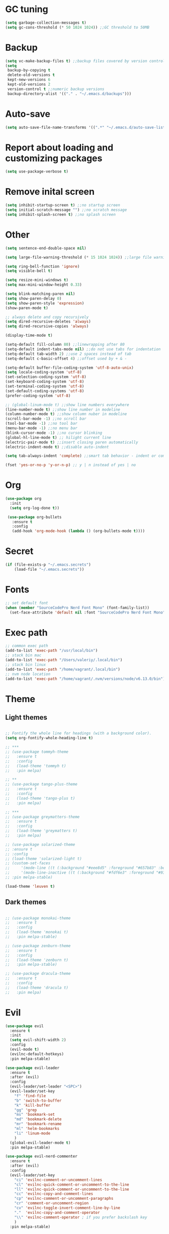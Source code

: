 * GC tuning
#+BEGIN_SRC emacs-lisp
(setq garbage-collection-messages t)
(setq gc-cons-threshold (* 50 1024 1024)) ;;GC threshold to 50MB
#+END_SRC

* Backup
#+BEGIN_SRC emacs-lisp
(setq vc-make-backup-files t) ;;backup files covered by version control
(setq
 backup-by-copying t
 delete-old-versions t
 kept-new-versions 6
 kept-old-versions 2
 version-control t ;;numeric backup versions
 backup-directory-alist '(("." . "~/.emacs.d/backups")))
#+END_SRC

* Auto-save
#+BEGIN_SRC emacs-lisp
(setq auto-save-file-name-transforms '((".*" "~/.emacs.d/auto-save-list/" t)))
#+END_SRC

* Report about loading and customizing packages
#+BEGIN_SRC emacs-lisp
(setq use-package-verbose t)
#+END_SRC

* Remove inital screen
#+BEGIN_SRC emacs-lisp
(setq inhibit-startup-screen t) ;;no startup screen
(setq initial-scratch-message "") ;;no scratch message
(setq inhibit-splash-screen t) ;;no splash screen
#+END_SRC

* Other
#+BEGIN_SRC emacs-lisp
(setq sentence-end-double-space nil)

(setq large-file-warning-threshold (* 15 1024 1024)) ;;large file warning 15MB

(setq ring-bell-function 'ignore)
(setq visible-bell t)

(setq resize-mini-windows t)
(setq max-mini-window-height 0.33)

(setq blink-matching-paren nil)
(setq show-paren-delay 0)
(setq show-paren-style 'expression)
(show-paren-mode t)

;; always delete and copy recursively
(setq dired-recursive-deletes 'always)
(setq dired-recursive-copies 'always)

(display-time-mode t)

(setq-default fill-column 80) ;;linewrapping after 80
(setq-default indent-tabs-mode nil) ;;do not use tabs for indentation
(setq-default tab-width 2) ;;use 2 spaces instead of tab
(setq-default c-basic-offset 4) ;;offset used by + & -

(setq-default buffer-file-coding-system 'utf-8-auto-unix)
(setq locale-coding-system 'utf-8)
(set-selection-coding-system 'utf-8)
(set-keyboard-coding-system 'utf-8)
(set-terminal-coding-system 'utf-8)
(set-default-coding-systems 'utf-8)
(prefer-coding-system 'utf-8)

;; (global-linum-mode t) ;;show line numbers everywhere
(line-number-mode t) ;;show line number in modeline
(column-number-mode t) ;;show column nuber in modeline
(scroll-bar-mode -1) ;;no scroll bar
(tool-bar-mode -1) ;;no tool bar
(menu-bar-mode -1) ;;no menu bar
(blink-cursor-mode -1) ;;no cursor blinking
(global-hl-line-mode t) ;; hilight current line
(electric-pair-mode t) ;;insert closing paren automatically
(electric-indent-mode t) ;;disable auto-indent

(setq tab-always-indent 'complete) ;;smart tab behavior - indent or complete

(fset 'yes-or-no-p 'y-or-n-p) ;; y | n instead of yes | no
#+END_SRC

* Org
#+BEGIN_SRC emacs-lisp
(use-package org
  :init
  (setq org-log-done t))

 (use-package org-bullets
   :ensure t
   :config
   (add-hook 'org-mode-hook (lambda () (org-bullets-mode t))))

#+END_SRC
* Secret
#+BEGIN_SRC emacs-lisp
(if (file-exists-p "~/.emacs.secrets")
    (load-file "~/.emacs.secrets"))
#+END_SRC
* Fonts
#+BEGIN_SRC emacs-lisp
;; set default font
(when (member "SourceCodePro Nerd Font Mono" (font-family-list))
  (set-face-attribute 'default nil :font "SourceCodePro Nerd Font Mono" :height 110))
#+END_SRC
* Exec path
#+BEGIN_SRC emacs-lisp
;; common exec path
(add-to-list 'exec-path "/usr/local/bin")
;; stack bin mac
(add-to-list 'exec-path "/Users/valeriy/.local/bin")
;; stack bin linux
(add-to-list 'exec-path "/home/vagrant/.local/bin")
;; nvm node location
(add-to-list 'exec-path "/home/vagrant/.nvm/versions/node/v6.13.0/bin")
#+END_SRC
* Theme
** Light themes
  #+BEGIN_SRC emacs-lisp

  ;; Fontify the whole line for headings (with a background color).
  (setq org-fontify-whole-heading-line t)

  ;; ***
  ;; (use-package tommyh-theme
  ;;   :ensure t
  ;;   :config
  ;;   (load-theme 'tommyh t)
  ;;   :pin melpa)

  ;; **
  ;; (use-package tango-plus-theme
  ;;   :ensure t
  ;;   :config
  ;;   (load-theme 'tango-plus t)
  ;;   :pin melpa)

  ;; ***
  ;; (use-package greymatters-theme
  ;;   :ensure t
  ;;   :config
  ;;   (load-theme 'greymatters t)
  ;;   :pin melpa)

  ;; (use-package solarized-theme
  ;; :ensure t
  ;; :config
  ;; (load-theme 'solarized-light t)
  ;; (custom-set-faces
  ;;     '(mode-line ((t (:background "#eee8d5" :foreground "#657b83" :box (:line-width 1 :color "#eee8d5" :style unspecified) :overline nil :underline nil))))
  ;;     '(mode-line-inactive ((t (:background "#fdf6e3" :foreground "#93a1a1" :box (:line-width 1 :color "#eee8d5" :style unspecified) :overline nil :underline nil)))))
  ;; :pin melpa-stable)

  (load-theme 'leuven t)

  #+END_SRC

** Dark themes
   #+BEGIN_SRC emacs-lisp

   ;; (use-package monokai-theme
   ;;   :ensure t
   ;;   :config
   ;;   (load-theme 'monokai t)
   ;;   :pin melpa-stable)

   ;; (use-package zenburn-theme
   ;;   :ensure t
   ;;   :config
   ;;   (load-theme 'zenburn t)
   ;;   :pin melpa-stable)

   ;; (use-package dracula-theme
   ;;   :ensure t
   ;;   :config
   ;;   (load-theme 'dracula t)
   ;;   :pin melpa)

   #+END_SRC

* Evil
#+BEGIN_SRC emacs-lisp
(use-package evil
  :ensure t
  :init
  (setq evil-shift-width 2)
  :config
  (evil-mode t)
  (evilnc-default-hotkeys)
  :pin melpa-stable)

(use-package evil-leader
  :ensure t
  :after (evil)
  :config
  (evil-leader/set-leader "<SPC>")
  (evil-leader/set-key
    "f" 'find-file
    "b" 'switch-to-buffer
    "k" 'kill-buffer
    "gg" 'grep
    "ms" 'bookmark-set
    "md" 'bookmark-delete
    "mr" 'bookmark-rename
    "ml" 'helm-bookmarks
    "li" 'linum-mode
    )
  (global-evil-leader-mode t)
  :pin melpa-stable)

(use-package evil-nerd-commenter
  :ensure t
  :after (evil)
  :config
  (evil-leader/set-key
    "ci" 'evilnc-comment-or-uncomment-lines
    "cl" 'evilnc-quick-comment-or-uncomment-to-the-line
    "ll" 'evilnc-quick-comment-or-uncomment-to-the-line
    "cc" 'evilnc-copy-and-comment-lines
    "cp" 'evilnc-comment-or-uncomment-paragraphs
    "cr" 'comment-or-uncomment-region
    "cv" 'evilnc-toggle-invert-comment-line-by-line
    "."  'evilnc-copy-and-comment-operator
    "\\" 'evilnc-comment-operator ; if you prefer backslash key
    )
  :pin melpa-stable)
#+END_SRC
* Spaceline
#+BEGIN_SRC emacs-lisp

;; (use-package spaceline
;;   :ensure t
;;   :after (evil)
;;   :init
;;   (require 'spaceline-config)
;;   (spaceline-spacemacs-theme)
;;   (setq spaceline-highlight-face-func 'spaceline-highlight-face-evil-state)
;;   (set-face-attribute 'spaceline-evil-emacs nil :background "#be84ff")
;;   (set-face-attribute 'spaceline-evil-insert nil :background "#5fd7ff")
;;   (set-face-attribute 'spaceline-evil-motion nil :background "#ae81ff")
;;   (set-face-attribute 'spaceline-evil-normal nil :background "#a6e22e")
;;   (set-face-attribute 'spaceline-evil-replace nil :background "#f92672")
;;   (set-face-attribute 'spaceline-evil-visual nil :background "#fd971f")
;;   (spaceline-helm-mode)
;;   (setq-default
;;    powerline-height 20
;;    powerline-default-separator 'utf-8
;;    powerline-gui-use-vcs-glyph t
;;    spaceline-minor-modes-separator " ")
;;   :pin melpa-stable)

#+END_SRC
* Neo tree
#+BEGIN_SRC emacs-lisp
(use-package neotree
  :ensure t
  :init
  (setq neo-theme 'ascii)
  :config
  (evil-leader/set-key
    "t" 'neotree-toggle)
  (add-hook 'neotree-mode-hook
    (lambda ()
        (evil-local-set-key 'normal (kbd "q") 'neotree-hide)
        (evil-local-set-key 'normal (kbd "I") 'neotree-hidden-file-toggle)
        (evil-local-set-key 'normal (kbd "z") 'neotree-stretch-toggle)
        (evil-local-set-key 'normal (kbd "RET") 'neotree-enter)
        (evil-local-set-key 'normal (kbd "g") 'neotree-refresh)
        (evil-local-set-key 'normal (kbd "c") 'neotree-create-node)
        (evil-local-set-key 'normal (kbd "d") 'neotree-delete-node)
        (evil-local-set-key 'normal (kbd "r") 'neotree-rename-node)
        (evil-local-set-key 'normal (kbd "s") 'neotree-enter-vertical-split)
        (evil-local-set-key 'normal (kbd "S") 'neotree-enter-horizontal-split)))
  :pin melpa-stable)
#+END_SRC
* Which key
#+BEGIN_SRC emacs-lisp
(use-package which-key
  :ensure t
  :init
  (setq which-key-sort-order 'which-key-key-order-alpha)
  :config
  (which-key-mode t)
  :pin melpa-stable)
#+END_SRC
* Completion
#+BEGIN_SRC emacs-lisp
(use-package company
  :ensure t
  :config
  (add-hook 'prog-mode-hook #'company-mode)
  :pin melpa-stable)
#+END_SRC
* Snippets
#+BEGIN_SRC emacs-lisp
(use-package yasnippet
  :ensure t
  :config
  (yas-global-mode t)
  (yas-reload-all)
  (evil-leader/set-key
    "yi" 'yas-insert-snippet)
  :pin melpa-stable)
#+END_SRC
* Goto change
#+BEGIN_SRC emacs-lisp
(use-package goto-chg
  :ensure t
  :commands goto-last-change
  :pin melpa-stable)
#+END_SRC
* Whitespace removing on sace
#+BEGIN_SRC emacs-lisp
(use-package whitespace
  :ensure t
  :init
  (dolist (hook '(prog-mode-hook text-mode-hook))
    (add-hook hook #'whitespace-mode))
  (add-hook 'before-save-hook #'whitespace-cleanup)
  :config
  (setq whitespace-line-column 80) ;; limit line length
  (setq whitespace-style '(face tabs empty trailing lines-tail)))
#+END_SRC
* Highlight
#+BEGIN_SRC emacs-lisp
(use-package rainbow-mode
  :ensure t
  :config
  (add-hook 'prog-mode-hook #'rainbow-mode))

(use-package rainbow-delimiters
  :ensure t
  :config
  (add-hook 'prog-mode-hook #'rainbow-delimiters-mode)
  :pin melpa-stable)

(use-package highlight-symbol
  :ensure t
  :config
  (evil-leader/set-key
    "hl" 'highlight-symbol)
  :pin melpa-stable)
#+END_SRC
* Undo tree
#+BEGIN_SRC emacs-lisp
(use-package undo-tree
  :ensure t
  :diminish undo-tree-mode
  :bind* (("M-m u" . undo-tree-undo)
          ("M-m r" . undo-tree-redo)
          ("M-m U" . undo-tree-visualize))
  :config
  (global-undo-tree-mode t)
  (setq undo-tree-visualizer-timestamps t)
  (setq undo-tree-visualizer-diff t)
  :pin melpa)
#+END_SRC
* Magit
#+BEGIN_SRC emacs-lisp
(use-package magit
  :ensure t
  :commands (magit-status magit-blame magit-blame-quit magit-log)
  :config
  (evil-leader/set-key
    "gs" 'magit-status
    "gb" 'magit-blame
    "gB" 'magit-blame-quit
    "gl" 'magit-log
    )
  :pin melpa-stable)
#+END_SRC
* Projectile
#+BEGIN_SRC emacs-lisp
(use-package projectile
  :ensure t
  :diminish projectile-mode
  :bind* (("M-m SPC d"   . projectile-find-file)
          ("M-m SPC D"   . projectile-switch-project)
          ("M-m SPC TAB" . projectile-find-other-file))
  :init
  (setq projectile-file-exists-remote-cache-expire (* 10 60))
  :config
  (projectile-global-mode t))
#+END_SRC
* Helm
#+BEGIN_SRC emacs-lisp
(use-package helm
  :ensure t
  :diminish helm-mode
  :config
  (require 'helm-config)
  (global-set-key (kbd "M-x") 'helm-M-x)
  (global-set-key (kbd "C-x b") 'helm-buffers-list)
  (global-set-key (kbd "C-x r b") 'helm-bookmarks);; making: C-x r m, C-x r b
  (helm-mode 1)
  (evil-leader/set-key
    "ho" 'helm-occur
    "hr" 'helm-register
    "ht" 'helm-top
    "hm" 'helm-mini
    "hb" 'helm-buffers-list
    "hk" 'helm-show-kill-ring)
  :pin melpa-stable)

(use-package helm-projectile
  :ensure t
  :after (projectile helm)
  :bind* (("M-m SPC p" . helm-projectile))
  :init
  (setq projectile-completion-systtem 'helm)
  :config
  (evil-leader/set-key
    "pf" 'helm-projectile-find-file
    "pp" 'helm-projectile)
  :pin melpa-stable)
#+END_SRC
* Flycheck
#+BEGIN_SRC emacs-lisp
(use-package flycheck
  :ensure t
  :pin melpa-stable)
#+END_SRC
* Haskell
#+BEGIN_SRC emacs-lisp
(use-package haskell-mode
  :ensure t
  :mode ("\\.hs$" . haskell-mode)
  :config
  :pin melpa-stable)

(use-package intero
  :ensure t
  :after (haskell-mode)
  :config
  (add-hook 'haskell-mode-hook #'intero-mode)
  :pin melpa)

(use-package hindent
  :ensure t
  :after (intero)
  :config
  (add-hook 'haskell-mode-hook #'hindent-mode)
  :pin melpa-stable)
#+END_SRC
* WEB
#+BEGIN_SRC emacs-lisp
(use-package web-mode
  :ensure t
  :mode ("\\.html$" . web-mode)
  :pin melpa-stable)
#+END_SRC
* JavaScript
#+BEGIN_SRC emacs-lisp
(use-package js2-mode
  :ensure t
  :mode ("\\.js$" . js2-mode)
  :config
  :pin melpa-stable)

(use-package jsx-mode
  :ensure t
  :after (js2-mode)
  :pin melpa-stable)
#+END_SRC
* Typescript
#+BEGIN_SRC emacs-lisp
(use-package typescript-mode
  :ensure t
  :mode (("\\.ts$" . typescript-mode)
         ("\\.tsx$" . typescript-mode))
  :config
  :pin melpa-stable)

(use-package tide
  :ensure t
  :after (typescript-mode)
  :config
  (tide-mode)
  :pin melpa-stable)
#+END_SRC
* Rust
#+BEGIN_SRC emacs-lips
(use-package rust-mode
  :ensure t
  :config
  (setq rust-format-on-save t)
  :pin melpa-stable)

(use-package cargo
  :ensure t
  :after (rust-mode)
  :config
  (add-hook 'rust-mode-hook 'cargo-minor-mode)
  :pin melpa-stable)

(use-package racer
  :ensure t
  :after (rust-mode)
  :config
  (setq racer-cmd "/home/vagrant/.cargo/bin/racer")
  (setq racer-rust-src-path "/home/vagrant/.rustup/toolchains/stable-x86_64-unknown-linux-gnu/lib/rustlib/src/rust/src")
  (add-hook 'rust-mode-hook #'racer-mode)
  (add-hook 'racer-mode-hook #'eldoc-mode)
  ;; (add-hook 'racer-mode-hook #'company-mode)
  :pin melpa-stable)

(use-package flycheck-rust
  :ensure t
  :after (rust-mode)
  :config
  (add-hook 'flycheck-mode-hook #'flycheck-rust-setup)
  :pin melpa)
#+END_SRC
* LESS & CSS
#+BEGIN_SRC emacs-lisp
(use-package less-css-mode
  :ensure t
  :mode ("\\.css\\'" "\\.less\\'")
  :pin melpa-stable)
#+END_SRC
* JSON
#+BEGIN_SRC emacs-lisp
(use-package json-mode
  :ensure t
  :mode "\\.json$"
  :pin melpa-stable)
#+END_SRC

* YAML
#+BEGIN_SRC emacs-lisp
(use-package yaml-mode
  :ensure t
  :mode "\\.yml$"
  :pin melpa-stable)
#+END_SRC

* Markdown
#+BEGIN_SRC emacs-lisp
(use-package markdown-mode
  :ensure t
  :mode ("\\.markdown\\'" "\\.mkd\\'" "\\.md\\'")
  :pin melpa-stable)
#+END_SRC
